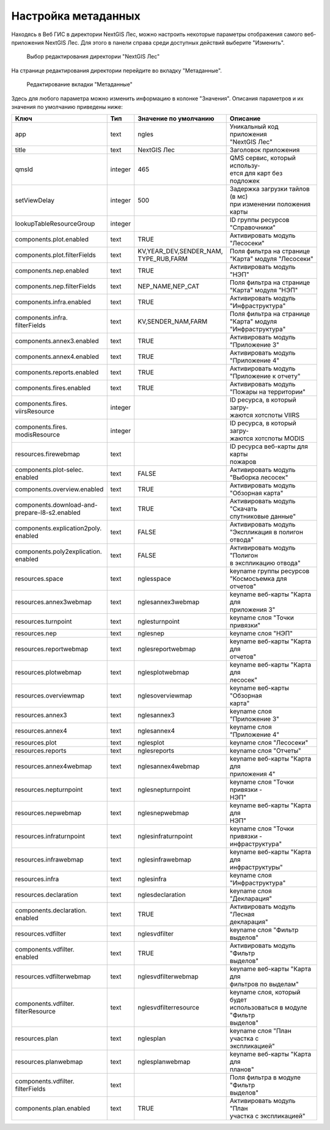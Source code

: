 .. sectionauthor:: Ekaterina Petrunenko <ekaterina.petrunenko@nextgis.com>

Настройка метаданных
=================================

Находясь в Веб ГИС в директории NextGIS Лес, можно настроить некоторые параметры отображения самого веб-приложения NextGIS Лес. Для этого в панели справа среди доступных действий выберите "Изменить".


 .. figure:: _static/admin_meta_1.png
   :name: admin_meta_1
   :align: center
   :width: 16cm

   Выбор редактирования директории "NextGIS Лес"


На странице редактирования директории перейдите во вкладку "Метаданные". 


 .. figure:: _static/admin_meta_2.png
   :name: admin_meta_2
   :align: center
   :width: 16cm

   Редактирование вкладки "Метаданные"


Здесь для любого параметра можно изменить информацию в колонке "Значения". Описания параметров и их значения по умолчанию приведены ниже:


+--------------------------------+---------+---------------------------+-----------------------------------+
| | Ключ                         | | Тип   | | Значение по умолчанию   | | Описание                        |
+================================+=========+===========================+===================================+
| | app                          |   text  | | ngles                   | | Уникальный код приложения       |
|                                |         |                           | | "NextGIS Лес"                   |
+--------------------------------+---------+---------------------------+-----------------------------------+
| | title                        |   text  | | NextGIS Лес             | | Заголовок приложения            |
+--------------------------------+---------+---------------------------+-----------------------------------+
| | qmsId                        | integer | | 465                     | | QMS сервис, который использу-   |
|                                |         |                           | | ется для карт без подложек      |
+--------------------------------+---------+---------------------------+-----------------------------------+
| | setViewDelay                 | integer | | 500                     | | Задержка загрузки тайлов (в мс) |
|                                |         |                           | | при изменении положения карты   |                                        
+--------------------------------+---------+---------------------------+-----------------------------------+
| | lookupTableResourceGroup     | integer |                           | | ID группы ресурсов              |
|                                |         |                           | | "Справочники"                   |
+--------------------------------+---------+---------------------------+-----------------------------------+
| | components.plot.enabled      | text    | | TRUE                    | | Активировать модуль "Лесосеки"  |
+--------------------------------+---------+---------------------------+-----------------------------------+
| | components.plot.filterFields | text    | | KV,YEAR_DEV,SENDER_NAM, | | Поля фильтра на странице        | 
|                                |         | | TYPE_RUB,FARM           | | "Карта" модуля "Лесосеки"       |
+--------------------------------+---------+---------------------------+-----------------------------------+
| | components.nep.enabled       | text    | | TRUE                    | | Активировать модуль "НЭП"       |
+--------------------------------+---------+---------------------------+-----------------------------------+
| | components.nep.filterFields  | text    | | NEP_NAME,NEP_CAT        | | Поля фильтра на странице        |
|                                |         |                           | | "Карта" модуля "НЭП"            |
+--------------------------------+---------+---------------------------+-----------------------------------+
| | components.infra.enabled     | text    | | TRUE                    | | Активировать модуль             |
|                                |         |                           | | "Инфраструктура"                |
+--------------------------------+---------+---------------------------+-----------------------------------+
| | components.infra.            |         |                           | | Поля фильтра на странице        |
| | filterFields                 | text    | | KV,SENDER_NAM,FARM      | | "Карта" модуля "Инфраструктура" |   
+--------------------------------+---------+---------------------------+-----------------------------------+
| | components.annex3.enabled    | text    | | TRUE                    | | Активировать модуль             |
|                                |         |                           | | "Приложение 3"                  |         
+--------------------------------+---------+---------------------------+-----------------------------------+
| | components.annex4.enabled    | text    | | TRUE                    | | Активировать модуль             |       
|                                |         |                           | | "Приложение 4"                  |
+--------------------------------+---------+---------------------------+-----------------------------------+
| | components.reports.enabled   | text    | | TRUE                    | | Активировать модуль             |
|                                |         |                           | | "Приложение к отчету"           |
+--------------------------------+---------+---------------------------+-----------------------------------+
| | components.fires.enabled     | text    | | TRUE                    | | Активировать модуль             |
|                                |         |                           | | "Пожары на территории"          |
+--------------------------------+---------+---------------------------+-----------------------------------+
| | components.fires.            | integer |                           | | ID ресурса, в который загру-    |
| | viirsResource                |         |                           | | жаются хотспоты VIIRS           |
+--------------------------------+---------+---------------------------+-----------------------------------+
| | components.fires.            |         |                           | | ID ресурса, в который загру-    |
| | modisResource                | integer |                           | | жаются хотспоты MODIS           |
+--------------------------------+---------+---------------------------+-----------------------------------+
| | resources.firewebmap         | text    |                           | | ID ресурса веб-карты для карты  |
|                                |         |                           | | пожаров                         |
+--------------------------------+---------+---------------------------+-----------------------------------+
| | components.plot-selec.       |         |                           | | Активировать модуль             |
| | enabled                      | text    | | FALSE                   | | "Выборка лесосек"               |
+--------------------------------+---------+---------------------------+-----------------------------------+
| | components.overview.enabled  | text    | | TRUE                    | | Активировать модуль             |
|                                |         |                           | | "Обзорная карта"                |
+--------------------------------+---------+---------------------------+-----------------------------------+
| | components.download-and-     |         |                           | | Активировать модуль "Скачать    |
| | prepare-l8-s2.enabled        | text    | | TRUE                    | | спутниковые данные"             |
+--------------------------------+---------+---------------------------+-----------------------------------+
| | components.explication2poly. |         |                           | | Активировать модуль             |
| | enabled                      |  text   | | FALSE                   | | "Экспликация в полигон отвода"  |
+--------------------------------+---------+---------------------------+-----------------------------------+
| | components.poly2explication. |         |                           | | Активировать модуль "Полигон    |
| | enabled                      | text    | | FALSE                   | | в экспликацию отвода"           |
+--------------------------------+---------+---------------------------+-----------------------------------+
| | resources.space              | text    | | nglesspace              | | keyname группы ресурсов         |
|                                |         |                           | | "Космосъемка для отчетов"       |
+--------------------------------+---------+---------------------------+-----------------------------------+
| | resources.annex3webmap       | text    | | nglesannex3webmap       | | keyname веб-карты "Карта для    |
|                                |         |                           | | приложения 3"                   |
+--------------------------------+---------+---------------------------+-----------------------------------+
| | resources.turnpoint          | text    | | nglesturnpoint          | | keyname слоя "Точки привязки"   |
+--------------------------------+---------+---------------------------+-----------------------------------+
| | resources.nep                | text    | | nglesnep                | | keyname слоя "НЭП"              |
+--------------------------------+---------+---------------------------+-----------------------------------+
| | resources.reportwebmap       | text    | | nglesreportwebmap       | | keyname веб-карты "Карта для    |
|                                |         |                           | | отчетов"                        |
+--------------------------------+---------+---------------------------+-----------------------------------+
| | resources.plotwebmap         | text    | | nglesplotwebmap         | | keyname веб-карты "Карта для    |
|                                |         |                           | | лесосек"                        |
+--------------------------------+---------+---------------------------+-----------------------------------+
| | resources.overviewmap        | text    | | nglesoverviewmap        | | keyname веб-карты "Обзорная     |
|                                |         |                           | | карта"                          |
+--------------------------------+---------+---------------------------+-----------------------------------+
| | resources.annex3             | text    | | nglesannex3             | | keyname слоя "Приложение 3"     |
+--------------------------------+---------+---------------------------+-----------------------------------+
| | resources.annex4             | text    | | nglesannex4             | | keyname слоя "Приложение 4"     |
+--------------------------------+---------+---------------------------+-----------------------------------+
| | resources.plot               | text    | | nglesplot               | | keyname слоя "Лесосеки"         |
+--------------------------------+---------+---------------------------+-----------------------------------+
| | resources.reports            | text    | | nglesreports            | | keyname слоя "Отчеты"           |
+--------------------------------+---------+---------------------------+-----------------------------------+
| | resources.annex4webmap       | text    | | nglesannex4webmap       | | keyname веб-карты "Карта для    |
|                                |         |                           | | приложения 4"                   |
+--------------------------------+---------+---------------------------+-----------------------------------+
| | resources.nepturnpoint       | text    | | nglesnepturnpoint       | | keyname слоя "Точки привязки -  |
|                                |         |                           | | НЭП"                            |
+--------------------------------+---------+---------------------------+-----------------------------------+
| | resources.nepwebmap          | text    | | nglesnepwebmap          | | keyname веб-карты "Карта для    |
|                                |         |                           | | НЭП"                            |
+--------------------------------+---------+---------------------------+-----------------------------------+
| | resources.infraturnpoint     |text     | | nglesinfraturnpoint     | | keyname слоя "Точки привязки -  |
|                                |         |                           | | инфраструктура"                 |
+--------------------------------+---------+---------------------------+-----------------------------------+
| | resources.infrawebmap        | text    | | nglesinfrawebmap        | | keyname веб-карты "Карта для    |
|                                |         |                           | | инфраструктуры"                 |
+--------------------------------+---------+---------------------------+-----------------------------------+
| | resources.infra              | text    | | nglesinfra              | | keyname слоя "Инфраструктура"   |
+--------------------------------+---------+---------------------------+-----------------------------------+
| | resources.declaration        | text    | | nglesdeclaration        | | keyname слоя "Декларация"       |
+--------------------------------+---------+---------------------------+-----------------------------------+
| | components.declaration.      | text    | | TRUE                    | | Активировать модуль "Лесная     |
| | enabled                      |         |                           | | декларация"                     |
+--------------------------------+---------+---------------------------+-----------------------------------+
| | resources.vdfilter           | text    | | nglesvdfilter           | | keyname слоя "Фильтр выделов"   |
+--------------------------------+---------+---------------------------+-----------------------------------+
| | components.vdfilter.         | text    | | TRUE                    | | Активировать модуль "Фильтр     |
| | enabled                      |         |                           | | выделов"                        |
+--------------------------------+---------+---------------------------+-----------------------------------+
| | resources.vdfilterwebmap     | text    | | nglesvdfilterwebmap     | | keyname веб-карты "Карта для    |
|                                |         |                           | | фильтров по выделам"            |
+--------------------------------+---------+---------------------------+-----------------------------------+
| | components.vdfilter.         | text    | | nglesvdfilterresource   | | keyname слоя, который будет     |
| | filterResource               |         |                           | | использоваться в модуле "Фильтр |
|                                |         |                           | | выделов"                        |
+--------------------------------+---------+---------------------------+-----------------------------------+
| | resources.plan               | text    | | nglesplan               | | keyname слоя "План участка с    |
|                                |         |                           | | экспликацией"                   |  
+--------------------------------+---------+---------------------------+-----------------------------------+     
| | resources.planwebmap         | text    | | nglesplanwebmap         | | keyname веб-карты "Карта для    |
|                                |         |                           | | планов"                         |  
+--------------------------------+---------+---------------------------+-----------------------------------+          
| | components.vdfilter.         | text    |                           | | Поля фильтра в модуле "Фильтр   |
| | filterFields                 |         |                           | | выделов"                        |  
+--------------------------------+---------+---------------------------+-----------------------------------+
| | components.plan.enabled      | text    | | TRUE                    | | Активировать модуль "План       |
|                                |         |                           | | участка с экспликацией"         |  
+--------------------------------+---------+---------------------------+-----------------------------------+    
